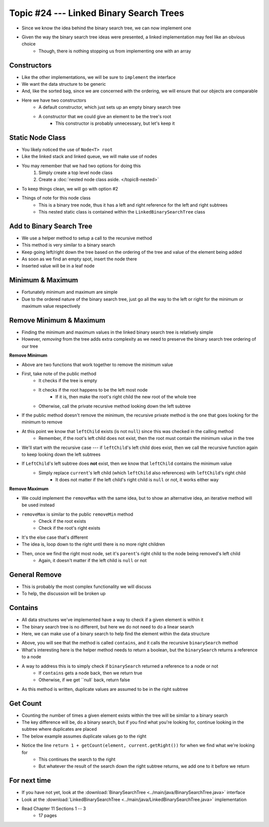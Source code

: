 ****************************************
Topic #24 --- Linked Binary Search Trees
****************************************

* Since we know the idea behind the binary search tree, we can now implement one
* Given the way the binary search tree ideas were presented, a linked implementation may feel like an obvious choice
    * Though, there is nothing stopping us from implementing one with an array


Constructors
============

.. code-block:: java
    :linenos:

    import java.util.Iterator;
    import java.util.NoSuchElementException;

    public class LinkedBinarySearchTree<T extends Comparable<? super T>> implements BinarySearchTree<T> {

        private int size;
        private Node<T> root;

        public LinkedBinarySearchTree() {
            root = null;
            size = 0;
        }

        public LinkedBinarySearchTree(T element) {
            this();
            add(element);
        }

* Like the other implementations, we will be sure to ``implement`` the interface
* We want the data structure to be generic
* And, like the sorted bag, since we are concerned with the ordering, we will ensure that our objects are comparable

* Here we have two constructors
    * A default constructor, which just sets up an empty binary search tree
    * A constructor that we could give an element to be the tree's root
        * This constructor is probably unnecessary, but let's keep it


Static Node Class
=================

* You likely noticed the use of ``Node<T> root``
* Like the linked stack and linked queue, we will make use of nodes
* You may remember that we had two options for doing this
    1. Simply create a top level node class
    2. Create a :doc:`nested node class aside. </topic8-nested>`

* To keep things clean, we will go with option #2

.. code-block:: java
    :linenos:

    // This class exists within the LinkedBinarySearchTree class
    private static class Node<T> {

        private T data;
        private Node<T> left;
        private Node<T> right;

        private Node(T data) {
            this.data = data;
            this.left = null;
            this.right = null;
        }

        private T getData() {
            return data;
        }

        private void setData(T data) {
            this.data = data;
        }

        private Node<T> getLeft() {
            return left;
        }

        private void setLeft(Node<T> left) {
            this.left = left;
        }

        private Node<T> getRight() {
            return right;
        }

        private void setRight(Node<T> right) {
            this.right = right;
        }
    }


* Things of note for this node class
    * This is a binary tree node, thus it has a left and right reference for the left and right subtrees
    * This nested static class is contained within the ``LinkedBinarySearchTree`` class


Add to Binary Search Tree
=========================

.. code-block:: java
    :linenos:

    public void add(T element) {
        root = add(element, root);
        size++;
    }

    private Node<T> add(T element, Node<T> current) {
        if (current == null) {
            return new Node<>(element);
        } else if (current.getData().compareTo(element) > 0) {
            current.setLeft(add(element, current.getLeft()));
        } else {
            current.setRight(add(element, current.getRight()));
        }
        return current;
    }


* We use a helper method to setup a call to the recursive method

* This method is very similar to a binary search
* Keep going left/right down the tree based on the ordering of the tree and value of the element being added
* As soon as we find an empty spot, insert the node there
* Inserted value will be in a leaf node


Minimum & Maximum
=================

.. code-block:: java
    :linenos:

    public T min() {
        if (isEmpty()) {
            throw new NoSuchElementException();
        }
        return min(root);
    }

    private T min(Node<T> current) {
        if (current.getLeft() == null) {
            return current.getData();
        } else {
            return min(current.getLeft());
        }
    }


    public T max() {
        if (isEmpty()) {
            throw new NoSuchElementException();
        }
        return max(root);
    }

    private T max(Node<T> current) {
        if (current.getRight() == null) {
            return current.getData();
        } else {
            return max(current.getRight());
        }
    }

* Fortunately minimum and maximum are simple
* Due to the ordered nature of the binary search tree, just go all the way to the left or right for the minimum or maximum value respectively


Remove Minimum & Maximum
========================

* Finding the minimum and maximum values in the linked binary search tree is relatively simple
* However, *removing* from the tree adds extra complexity as we need to preserve the binary search tree ordering of our tree

**Remove Minimum**

.. code-block:: java
    :linenos:

    public T removeMin() {
        T returnElement = null;
        if (isEmpty()) {
            throw new NoSuchElementException();
        } else if (root.getLeft() == null) {
            returnElement = root.getData();
            root = root.getRight();
        } else {
            returnElement = removeMin(root, root.getLeft());
        }
        size--;
        return returnElement;
    }

    private T removeMin(Node<T> current, Node<T> leftChild) {
        if (leftChild.getLeft() == null) {
            current.setLeft(leftChild.getRight());
            return leftChild.getData();
        } else {
            return removeMin(current.getLeft(), leftChild.getLeft());
        }
    }

* Above are two functions that work together to remove the minimum value

* First, take note of the public method
    * It checks if the tree is empty
    * It checks if the root happens to be the left most node
        * If it is, then make the root's right child the new root of the whole tree
    * Otherwise, call the private recursive method looking down the left subtree

* If the public method doesn't remove the minimum, the recursive private method is the one that goes looking for the minimum to remove
* At this point we know that ``leftChild`` exists (is not ``null``) since this was checked in the calling method
    * Remember, if the root's left child does not exist, then the root must contain the minimum value in the tree

* We'll start with the recursive case --- if ``leftChild``'s left child does exist, then we call the recursive function again to keep looking down the left subtrees

* If ``LeftChild``'s left subtree does **not** exist, then we know that ``leftChild`` contains the minimum value
    * Simply replace ``current``'s left child (which ``leftChild`` also references) with ``leftChild``'s right child
        * It does not matter if the left child's right child is ``null`` or not, it works either way


**Remove Maximum**

* We could implement the ``removeMax`` with the same idea, but to show an alternative idea, an iterative method will be used instead

.. code-block:: java
    :linenos:

    public T removeMax() {
        T returnElement = null;
        if (isEmpty()) {
            throw new NoSuchElementException();
        }
        if (root.getRight() == null) {
            returnElement = root.getData();
            root = root.getLeft();
        } else {
            Node<T> parent = root;
            Node<T> rightChild = root.getRight();

            // Iterate right until we find the right most node
            while (rightChild.getRight() != null) {
                parent = rightChild;
                rightChild = rightChild.getRight();
            }
            returnElement = rightChild.getData();
            parent.setRight(rightChild.getLeft());
        }
        size--;
        return returnElement;
    }

* ``removeMax`` is similar to the public ``removeMin`` method
    * Check if the root exists
    * Check if the root's right exists

* It's the else case that's different
* The idea is, loop down to the right until there is no more right children
* Then, once we find the right most node, set it's ``parent``'s right child to the node being removed's left child
    * Again, it doesn't matter if the left child is ``null`` or not


General Remove
==============

* This is probably the most complex functionality we will discuss
* To help, the discussion will be broken up

.. code-block:: java
    :linenos:

    public T remove(T element) {
        T returnElement = null;
        if (isEmpty()) {
            throw new NoSuchElementException();
        } else if (root.getData().equals(element)) {
            returnElement = root.getData();
            root = findReplacementNode(root);
        } else if (root.getData().compareTo(element) > 0) {
            returnElement = remove(element, root, root.getLeft());
        } else {
            returnElement = remove(element, root, root.getRight());
        }
        size--;
        return returnElement;
    }

.. code-block:: java
    :linenos:

    private T remove(T element, Node<T> parent, Node<T> child) {
        if (child == null) {
            throw new NoSuchElementException();
        } else if (child.getData().equals(element)) {
            if (parent.getData().compareTo(element) > 0) {
                parent.setLeft(findReplacementNode(child));
            } else {
                parent.setRight(findReplacementNode(child));
            }
            return child.getData();
        } else if (child.getData().compareTo(element) > 0) {
            return remove(element, child, child.getLeft());
        } else {
            return remove(element, child, child.getRight());
        }
    }

.. code-block:: java
    :linenos:

    private Node<T> findReplacementNode(Node<T> toRemove) {
        Node<T> replacementNode = null;
        if (toRemove.getLeft() == null && toRemove.getRight() == null) {
            replacementNode = null;
        } else if (toRemove.getLeft() != null && toRemove.getRight() == null) {
            replacementNode = toRemove.getLeft();
        } else if (toRemove.getLeft() == null && toRemove.getRight() != null) {
            replacementNode = toRemove.getRight();
        } else {
            Node<T> parent = toRemove;
            Node<T> child = toRemove.getRight();
            // Find the in order successor (right child's left
            // most node (minimum node))
            while (child.getLeft() != null) {
                parent = child;
                child = child.getLeft();
            }
            // Set replacement node's left to
            // the node being removed's (subtree root's) left
            child.setLeft(toRemove.getLeft());
            // If the immediate in order successor is NOT the
            // node being replaced's right child, the parent
            // node's new left becomes the child node's right
            // and the child node's right is replaced with
            // the node being replaced's right
            if (toRemove.getRight() != child) {
                parent.setLeft(child.getRight());
                child.setRight(toRemove.getRight());
            }
            replacementNode = child;
        }
        return replacementNode;
    }


Contains
========

* All data structures we've implemented have a way to check if a given element is within it
* The binary search tree is no different, but here we do not need to do a linear search
* Here, we can make use of a binary search to help find the element within the data structure

.. code-block:: java
    :linenos:

    public boolean contains(T element) {
        return binarySearch(element, root) != null;
    }

    private Node<T> binarySearch(T element, Node<T> current) {
        if (current == null) {
            return null;
        } else if (current.getData().equals(element)) {
            return current;
        } else {
            if (current.getData().compareTo(element) > 0) {
                return binarySearch(element, current.getLeft());
            } else {
                return binarySearch(element, current.getRight());
            }
        }
    }

* Above, you will see that the method is called ``contains``, and it calls the recursive ``binarySearch`` method
* What's interesting here is the helper method needs to return a boolean, but the ``binarySearch`` returns a reference to a node
* A way to address this is to simply check if ``binarySearch`` returned a reference to a node or not
    * If ``contains`` gets a node back, then we return true
    * Otherwise, if we get ``null` back, return false

* As this method is written, duplicate values are assumed to be in the right subtree


Get Count
=========

.. code-block:: java
    :linenos:
    :emphasize-lines: 12, 13

    public int getCount(T element) {
        if (isEmpty()) {
            return 0;
        }
        return getCount(element, root);
    }

    private int getCount(T element, Node<T> current) {
        if (current == null) {
            return 0;
        }
        if (current.getData().equals(element)) {
            return 1 + getCount(element, current.getRight());
        } else if (current.getData().compareTo(element) > 0) {
            return getCount(element, current.getLeft());
        } else {
            return getCount(element, current.getRight());
        }
    }

* Counting the number of times a given element exists within the tree will be similar to a binary search
* The key difference will be, do a binary search, but if you find what you're looking for, continue looking in the subtree where duplicates are placed
* The below example assumes duplicate values go to the right
* Notice the line ``return 1 + getCount(element, current.getRight())`` for when we find what we're looking for
    * This continues the search to the right
    * But whatever the result of the search down the right subtree returns, we add one to it before we return


For next time
=============

* If you have not yet, look at the :download:`BinarySearchTree <../main/java/BinarySearchTree.java>` interface
* Look at the :download:`LinkedBinarySearchTree <../main/java/LinkedBinarySearchTree.java>` implementation
* Read Chapter 11 Sections 1 -- 3
    * 17 pages
